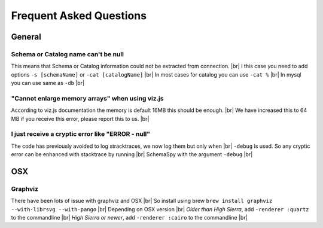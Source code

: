 .. |br| raw:: html

   <br />

Frequent Asked Questions
=========================

General
--------

Schema or Catalog name can't be null
~~~~~~~~~~~~~~~~~~~~~~~~~~~~~~~~~~~~~
This means that Schema or Catalog information could not be extracted from connection. |br|
I this case you need to add options ``-s [schemaName]`` or ``-cat [catalogName]`` |br|
In most cases for catalog you can use ``-cat %`` |br|
In mysql you can use same as ``-db`` |br|

"Cannot enlarge memory arrays" when using viz.js
~~~~~~~~~~~~~~~~~~~~~~~~~~~~~~~~~~~~~~~~~~~~~~~~~
According to viz.js documentation the memory is default 16MB this should be enough. |br|
We have increased this to 64 MB if you receive this error, please report this to us. |br|

I just receive a cryptic error like "ERROR - null"
~~~~~~~~~~~~~~~~~~~~~~~~~~~~~~~~~~~~~~~~~~~~~~~~~~~
The code has previously avoided to log stracktraces, we now log them but only when |br|
``-debug`` is used. So any cryptic error can be enhanced with stacktrace by running |br|
SchemaSpy with the argument ``-debug`` |br|

OSX
----

Graphviz
~~~~~~~~~
There have been lots of issue with graphviz and OSX |br|
So install using brew ``brew install graphviz --with-librsvg --with-pango`` |br|
Depending on OSX version |br|
*Older than High Sierra*, add ``-renderer :quartz`` to the commandline |br|
*High Sierra or newer*, add ``-renderer :cairo`` to the commandline |br|
